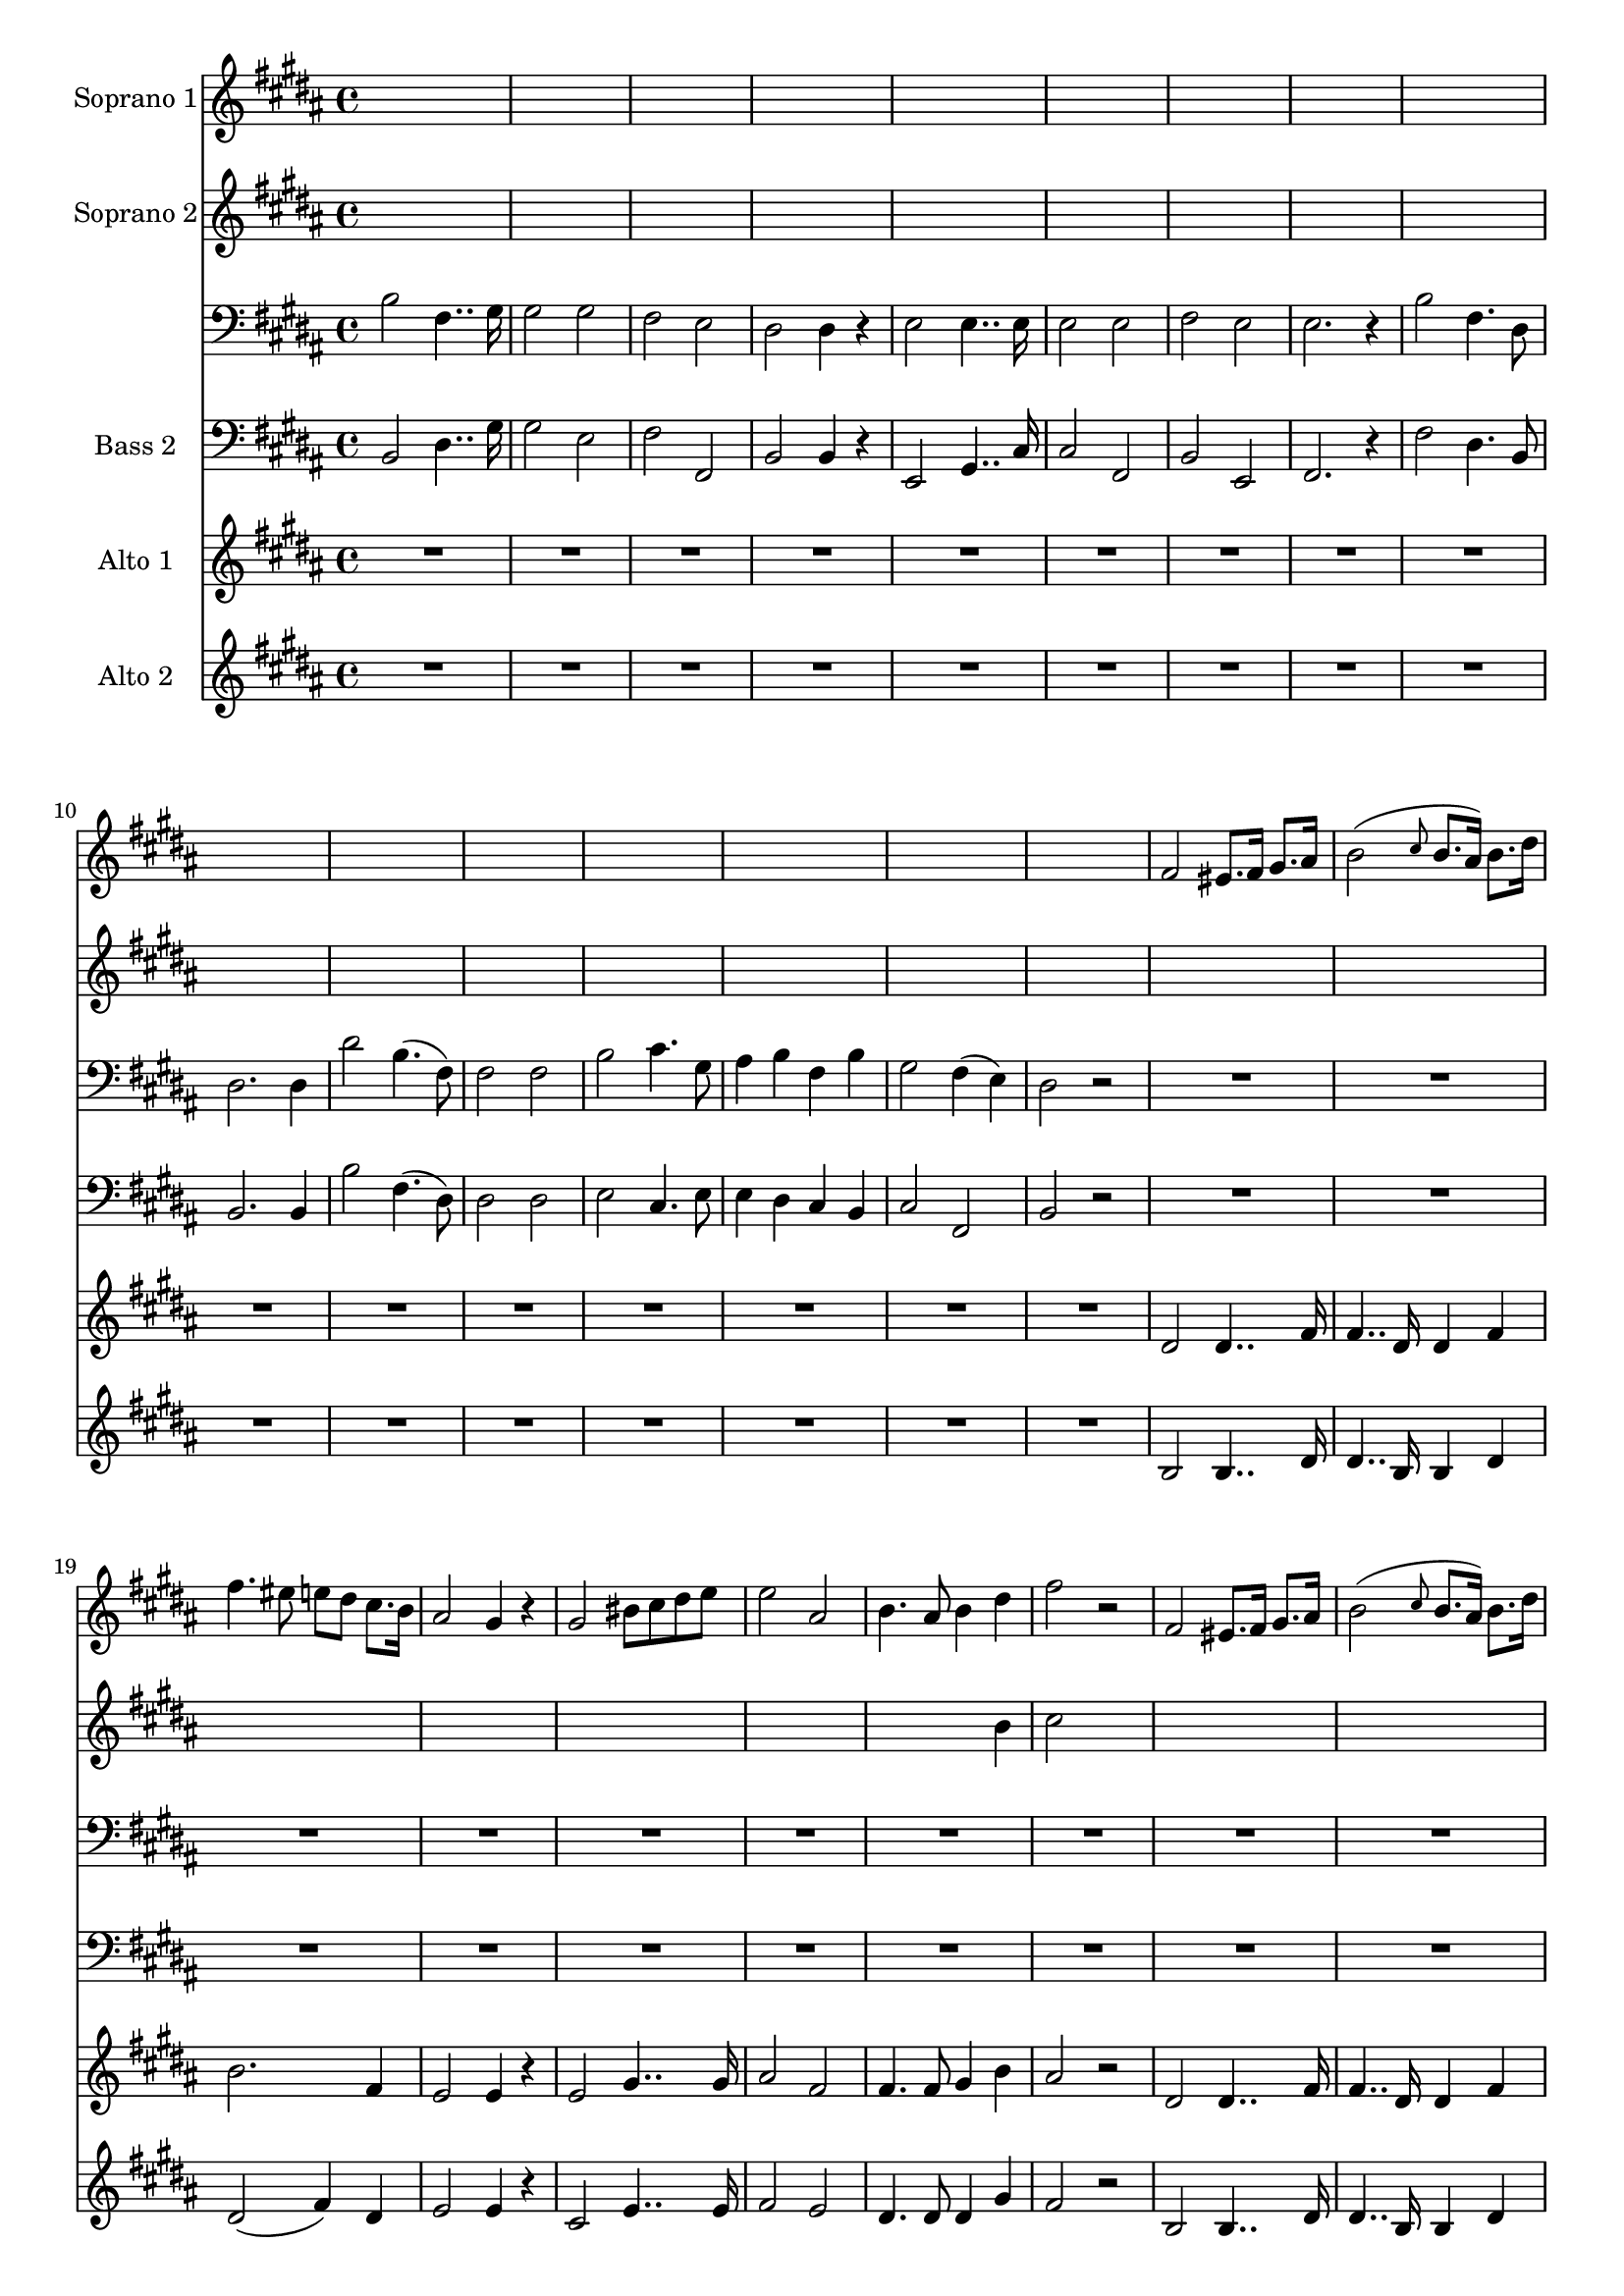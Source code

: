 
%% LilyPond file generated by Denemo version 1.2.5

%%http://www.gnu.org/software/denemo/

\version "2.18.0"

CompactChordSymbols = {}
#(define DenemoTransposeStep 0)
#(define DenemoTransposeAccidental 0)
DenemoGlobalTranspose = #(define-music-function (parser location arg)(ly:music?) #{\transpose c c #arg #})
titledPiece = {}
AutoBarline = {}
AutoEndMovementBarline = \bar "|."

% The music follows

MvmntIVoiceI = {
s1*4/4 |
s1*4/4 |
s1*4/4 |
s1*4/4 | %5
s1*4/4 |
s1*4/4 |
s1*4/4 |
s1*4/4 |
s1*4/4 | %10
s1*4/4 |
s1*4/4 |
s1*4/4 |
s1*4/4 |
s1*4/4 | %15
s1*4/4 |
s1*4/4 |
fis'2 eis'8. fis'16 gis'8. ais'16 |
         b'2( \grace {cis''8}  b'8. ais'16) b'8. dis''16 |
         fis''4. eis''8 e'' dis'' cis''8. b'16 |
%20
         ais'2 gis'4 r |
         gis'2 bis'8 cis'' dis'' e'' |
         e''2 ais' |
         b'4. ais'8 b'4 dis'' |
         fis''2 r |
%25
         fis' eis'8. fis'16 gis'8. ais'16 |
         b'2( \grace {cis''8}  b'8. ais'16) b'8. dis''16 |
         fis''4. eis''8 e'' dis'' cis''8. b'16 |
         ais'2 gis'4 r |
         cis''2 cis''4 cis'' |
%30
         fis''2 b' |
         cis''4 cis'' eis''4. cis''8 |
         fis''2 r |
         R1*4/4 |
         R1*4/4 |
%35
         R1*4/4 |
         R1*4/4 |
         R1*4/4 |
         R1*4/4 |
         R1*4/4 |
%40
         R1*4/4 |
         R1*4/4 |
         R1*4/4 |
         dis''4.( cis''8) b'8. cis''16 dis''8. e''16 |
         fis''4 fisis'' gis'' dis'' |
%45
         dis''2 fis''8 eis'' dis'' cis'' |
         dis''2 gis' |
         cis''4. cis''8 eis''4 cis'' |
         gis''2 r |
         r1 |
%50
         cis''2 cis''4 cis'' |
         fis''2( fis''8.) e''?16 d''8. cis''16 |
         d''2 cis''4 cis'' |
         bis'2. bis'4 |
         cis''2( fis''4) ais' |
%55
         cis'' b' ais' gis' |
         ais'2 r |
         r1 |
         b'2 b'4 b' |
         e''2( e''8.) d''16 c''8. b'16 |
%60
         c''2 b' |
         ais'?2( b'8 ais') b'8. bis'16 |
         cis''2 ais'4 fis' |
         cis''4. cis''8 dis'' cis'' dis''8. eis''16 |
         fis''2 fis'4 r |
%65
         dis''2 dis''4. dis''8 |
         dis''4 fis' b' dis'' |
         fis''1~  |
         fis''2 r |
         fis'' dis''4.. b'16 |
%70
         b'2(-\turn fis''4) e''4 |
         dis''4. b'8 dis''8. cis''16 b'8. ais'16 |
         b'2 fis'4 r |
         gis''2 e''4.. cis''16 |
         cis''2(-\turn gis''4) fis''4 |
%75
         dis''4. b'8 fis'' e'' gis'8. cis''16 |
         b'2( ais'4) r |
         fis''2 b'4. fis'8 |
         fis'2. fis'4 |
         fis''2 dis''4.( b'8) |
%80
         b'2 b' |
         gis'' e''4. cis''8 |
         gis''4 fis'' e'' dis'' |
         fis''( e'') dis'' cis'' |
         fis'' e'' dis'' cis'' |
%85
         gis'' fis'' e'' dis'' |
         b'2 b'4. dis''8 |
         dis''2. b'4 |
         b' b' b'4. dis''8 |
         dis''1 |
%90
         cisis''2 dis''4 cis'' |
         cisis''2( dis''4) cis'' |
         dis''4. b'8 dis''4 fis'' |
         b''1 |
         r2 fis'' |
%95
         dis''4. b'8 b'4 dis'' |
         fis''2. dis''4 |
         cis''2 cis''4 r |
         cis''2 cis''4. cis''8 |
         cis''2 cis'' |
%100
         e''2. ais'4 |
         b'1 |
         dis'' |
         fis''2 fis''4 fis'' |
         fis''2 ais' |
%105
         b'1 |
         dis'' |
         fis''~  |
         fis''2 r |
         fis'-^ b'4-^ dis''4-^ |
%110
         fis''2-^ fis''2-^ |
         gis''1-^~  |
         gis''2 fis''-^ |
         b''1-^~  |
         b''2 r  |
}


MvmntIVoiceII = {
s1*4/4 |
s1*4/4 |
s1*4/4 |
s1*4/4 %5
s1*4/4 |
s1*4/4 |
s1*4/4 |
s1*4/4 |
s1*4/4 %10
s1*4/4 |
s1*4/4 |
s1*4/4 |
s1*4/4 |
s1*4/4 %15
s1*4/4 |
s1*4/4 |
s1*4/4 |
s1*4/4 |
s1*4/4 %20
s1*4/4 |
s1*4/4 |
s1*4/4 |
s2 s4 b' |
cis''2  s2 | %25
s1*4/4 |
s1*4/4 |
s1*4/4 |
s1*4/4 |
s1*4/4 %30
s1*4/4 |
s1*4/4 |
cis''2 s |
         }


MvmntIVoiceIII = {
         b2 fis4.. gis16 |
         gis2 gis |
         fis e |
         dis dis4 r |
%5
         e2 e4.. e16 |
         e2 e |
         fis e |
         e2. r4 |
         b2 fis4. dis8 |
%10
         dis2. dis4 |
         dis'2 b4.( fis8) |
         fis2 fis |
         b cis'4. gis8 |
         ais4 b fis b |
%15
         gis2 fis4( e) |
         dis2 r |
         R1*4/4 |
         R1*4/4 |
         R1*4/4 |
%20
         R1*4/4 |
         R1*4/4 |
         R1*4/4 |
         R1*4/4 |
         R1*4/4 |
%25
         R1*4/4 |
         R1*4/4 |
         R1*4/4 |
         R1*4/4 |
         R1*4/4 |
%30
         R1*4/4 |
         R1*4/4 |
         R1*4/4 |
         b4.( ais8) b8. ais16 gis8. fis16 |
         b4 ais gis fis |
%35
         b4.( ais8) gis8. ais16 b8. cis'16 |
         dis'4 cis' b ais |
         gis2 gis4 gis |
         ais2 ais |
         <eis gis>4. <eis gis>8 <eis gis>4 gis |
%40
         ais2 r |
         b2. cis'4 |
         dis' cis' b ais |
         b2 e'4 dis'8. cis'16 |
         b4( ais gis fisis) |
%45
         gis r r2 |
         r4 gis8. ais16 bis8. cis'16 dis'8. bis16 |
         cis'2 ais |
         gis r |
         a a4 a |
%50
         fis2 cis |
         d a, |
         b, cis4 cis |
         d2. d4 |
         cis2. cis4 |
%55
         cis2 cis4 cis |
         fis2 r |
         g g4 g |
         e2 b, |
         c g4 g |
%60
         a2 b |
         cis'!2 b |
         ais!2 cis'4 fis |
         ais4. ais8 gis4 gis |
         fis2 fis4 r |
%65
         b2 b4. b8 |
         b4 dis fis b |
         fis1~  |
         fis2 r |
         b dis4.. gis16 |
%70
         gis2 e |
         fis4. fis8 fis4 fis |
         b2 b,4 r |
         e2 gis4.. cis'16 |
         cis'2 fis |
%75
         b4. b8 e4 e |
         fis2. r4 |
         r1 |
         r4 b, dis fis |
         b2. fis4 |
%80
         b fis dis b, |
         e2 cis4. e8 |
         e4 dis cis b, |
         cis2 dis4 e |
         e dis cis bis, |
%85
         cis cis dis e |
         fis2 gis4. a8 |
         a2. fis4 |
         fis fis gis4. a8 |
         a1 |
%90
         gis2 fis4 eis |
         gis2( fis4) eis |
         fis4. fis8 b4 fis |
         eis1 |
         r2 fis |
%95
         fis4. b8 b4 fis |
         dis'2. b4 |
         fis2 fis4 r |
         fis2 fis4. fis8 |
         fis2 fis |
%100
         fis2. fis4 |
         b1 |
         b |
         fis2 fis4 fis |
         fis2 fis |
%105
         b1 |
         b |
         fis~  |
         fis2 r |
         dis fis4 b |
%110
         dis'2 b |
         fis1~  |
         fis2 fis |
         b1~  |
         b2 r  |
}


MvmntIVoiceIV = {
         b,2 dis4.. gis16 |
         gis2 e |
         fis fis, |
         b, b,4 r |
%5
         e,2 gis,4.. cis16 |
         cis2 fis, |
         b, e, |
         fis,2. r4 |
         fis2 dis4. b,8 |
%10
         b,2. b,4 |
         b2 fis4.( dis8) |
         dis2 dis |
         e cis4. e8 |
         e4 dis cis b, |
%15
         cis2 fis, |
         b, r |
         R1*4/4 |
         R1*4/4 |
         R1*4/4 |
%20
         R1*4/4 |
         R1*4/4 |
         R1*4/4 |
         R1*4/4 |
         R1*4/4 |
%25
         R1*4/4 |
         R1*4/4 |
         R1*4/4 |
         R1*4/4 |
         R1*4/4 |
%30
         R1*4/4 |
         R1*4/4 |
         R1*4/4 |
         b4.( ais8) b8. ais16 gis8. fis16 |
         b4 ais gis fis |
%35
         b4.( ais8) gis8. ais16 b8. cis'16 |
         dis'4 cis' b ais |
         gis2 cis4 cis |
         fis2 fis |
         cis4. cis8 cis4 cis |
%40
         fis2 r |
         b2. cis'4 |
         dis' cis' b ais |
         b2 e'4 dis'8. cis'16 |
         b4( ais gis fisis) |
%45
         gis r r2 |
         r4 gis8. ais16 bis8. cis'16 dis'8. bis16 |
         cis'2 ais |
         gis r |
         fis fis4 fis |
%50
         fis2 cis |
         d a, |
         b, cis4 cis |
         d2. d4 |
         cis2. cis4 |
%55
         cis2 cis4 cis |
         fis2 r |
         e e4 e |
         e2 b, |
         c g4 g |
%60
         a2 b |
         cis'!2 b |
         ais!2 cis'4 fis |
         ais4. ais8 gis4 gis |
         fis2 fis4 r |
%65
         b2 b4. b8 |
         b4 dis fis b |
         fis1~  |
         fis2 r |
         b, dis4.. gis16 |
%70
         gis2 e |
         fis4. fis8 fis4 fis |
         b2 b,4 r |
         e2 gis4.. cis'16 |
         cis'2 fis |
%75
         b4. b8 e4 e |
         fis2. r4 |
         r1 |
         r4 b, dis fis |
         b2. fis4 |
%80
         b fis dis b, |
         e2 cis4. e8 |
         e4 dis cis b, |
         cis2 dis4 e |
         e dis cis bis, |
%85
         cis cis dis e |
         fis2 gis4. a8 |
         a2. fis4 |
         fis fis gis4. a8 |
         a1 |
%90
         gis2 fis4 eis |
         gis2( fis4) eis |
         fis4. fis8 b4 fis |
         eis1 |
         r2 fis |
%95
         fis4. b8 b4 fis |
         dis'2. b4 |
         fis2 fis4 r |
         fis2 fis4. fis8 |
         fis2 fis |
%100
         fis2. fis4 |
         b1 |
         b |
         fis2 fis4 fis |
         fis2 fis |
%105
         b1 |
         b |
         fis~  |
         fis2 r |
         dis fis4 b |
%110
         dis'2 b |
         fis1~  |
         fis2 fis |
         b,1~  |
         b,2 r  |
}


MvmntIVoiceV = {
         R1*4/4 |
         R1*4/4 |
         R1*4/4 |
         R1*4/4 |
%5
         R1*4/4 |
         R1*4/4 |
         R1*4/4 |
         R1*4/4 |
         R1*4/4 |
%10
         R1*4/4 |
         R1*4/4 |
         R1*4/4 |
         R1*4/4 |
         R1*4/4 |
%15
         R1*4/4 |
         R1*4/4 |
         dis'2 dis'4.. fis'16 |
         fis'4.. dis'16 dis'4 fis' |
         b'2. fis'4 |
%20
         e'2 e'4 r |
         e'2 gis'4.. gis'16 |
         ais'2 fis' |
         fis'4. fis'8 gis'4 b' |
         ais'2 r |
%25
         dis' dis'4.. fis'16 |
         fis'4.. dis'16 dis'4 fis' |
         b'2. fis'4 |
         e'2 e'4 r |
         ais'2 ais'4 ais' |
%30
         b'2 gis' |
         ais'4 ais' b'4. b'8 |
         ais'2 r |
         R1*4/4 |
         R1*4/4 |
%35
         R1*4/4 |
         R1*4/4 |
         R1*4/4 |
         R1*4/4 |
         R1*4/4 |
%40
         R1*4/4 |
         b'4.( ais'8) b'8. ais'16 gis'8. fis'16 |
         b'4 ais' gis' fis' |
         b'4.( ais'8) gis'8. ais'16 b'8. cis''16 |
         dis''4 dis'' dis'' cis'' |
%45
         bis'2 <gis' cis''>4 gis' |
         bis'2 gis' |
         gis'4. gis'8 cis''4 ais' |
         bis'2 r |
         r1 |
%50
         fis'2 eis'4 b' |
         a'2 g' |
         fis'4. fis'8 fis'4 fis' |
         fis'2 fis'4 fis' |
         fis'2. fis'4 |
%55
         gis' b' fis' eis' |
         fis'2 r |
         r1 |
         e'2 dis'4 a' |
         g'2 f' |
%60
         e' g' |
         fis' fis' |
         fis' fis'4 fis' |
         fis'4. fis'8 b'4 b' |
         ais'2 fis'4 r |
%65
         b'2 b'4. b'8 |
         b'4 fis' b' b' |
         ais'1~  |
         ais'2 r |
         b' b'4.. gis'16 |
%70
         gis'2 gis' |
         b'4. fis'8 fis'4 fis' |
         fis'2 fis'4 r |
         b'2 b'4.. gis'16 |
         gis'2 ais' |
%75
         b'4. fis'8 gis'4 gis' |
         fis'2. r4 |
         b'2 fis'4. dis'8 |
         dis'2. dis'4 |
         b'2 b'4.( fis'8) |
%80
         fis'2 fis' |
         b' e'4. gis'8 |
         ais'4 b' cis'' dis'' |
         gis'2 gis'4 gis' |
         ais' b' cis'' dis'' |
%85
         gis' gis' gis' gis' |
         b'1 |
         b'2 b'4. b'8 |
         b'2. b'4 |
         b'1 |
%90
         b'2 b'4 b' |
         b'2. b'4 |
         b'4. b'8 b'4 b' |
         b'1 |
         r2 b' |
%95
         b'4. fis'8 fis'4 b' |
         b'2. b'4 |
         b'2 b'4 r |
         gis'2 gis'4. gis'8 |
         ais'2 ais' |
%100
         ais'2. fis'4 |
         fis'1 |
         b' |
         ais'2 ais'4 ais' |
         ais'2 fis' |
%105
         fis'1 |
         b' |
         ais'~  |
         ais'2 r |
         fis' b'4 b' |
%110
         b'2 b' |
         cis''1~  |
         cis''2 cis'' |
         dis''1~  |
         dis''2 r  |
}


MvmntIVoiceVI = {
         R1*4/4 |
         R1*4/4 |
         R1*4/4 |
         R1*4/4 |
%5
         R1*4/4 |
         R1*4/4 |
         R1*4/4 |
         R1*4/4 |
         R1*4/4 |
%10
         R1*4/4 |
         R1*4/4 |
         R1*4/4 |
         R1*4/4 |
         R1*4/4 |
%15
         R1*4/4 |
         R1*4/4 |
         b2 b4.. dis'16 |
         dis'4.. b16 b4 dis' |
         dis'2( fis'4) dis' |
%20
         e'2 e'4 r |
         cis'2 e'4.. e'16 |
         fis'2 e' |
         dis'4. dis'8 dis'4 gis' |
         fis'2 r |
%25
         b b4.. dis'16 |
         dis'4.. b16 b4 dis' |
         dis'2( fis'4) dis' |
         e'2 e'4 r |
         e'2 e'4 e' |
%30
         dis'2 dis' |
         fis'4 fis' gis'4. gis'8 |
         fis'2 r |
         R1*4/4 |
         R1*4/4 |
%35
         R1*4/4 |
         R1*4/4 |
         R1*4/4 |
         R1*4/4 |
         R1*4/4 |
%40
         R1*4/4 |
         b'4.( ais'8) b'8. ais'16 gis'8. fis'16 |
         b'4 ais' gis' fis' |
         b'4.( ais'8) gis'8. ais'16 b'8. cis''16 |
         dis''4 cis'' bis' ais' |
%45
         gis'2 cis'4 eis' |
         gis'2 gis' |
         s1*4/4          s1*4/4          s1*4/4 %50
         s1*4/4          s1*4/4          s1*4/4          s1*4/4          s1*4/4 %55
         s1*4/4          s1*4/4          s1*4/4          s1*4/4          s1*4/4 %60
         s1*4/4          s1*4/4          s1*4/4          s1*4/4          s1*4/4 %65
         s1*4/4          s1*4/4          s1*4/4          s1*4/4          s1*4/4 %70
         s1*4/4          s1*4/4          s1*4/4          s1*4/4          s1*4/4 %75
         s1*4/4          s1*4/4          s1*4/4          s1*4/4          s1*4/4 %80
         s1*4/4          s1*4/4          s1*4/4          s1*4/4          s1*4/4 %85
         s1*4/4          s1*4/4          s1*4/4          s1*4/4          s1*4/4 %90
         s1*4/4          s1*4/4          s1*4/4          s1*4/4          s1*4/4 %95
         s1*4/4          s1*4/4          s1*4/4          s1*4/4          s1*4/4 %100
         s1*4/4          s1*4/4          s1*4/4          s1*4/4          s1*4/4 %105
         s1*4/4          s1*4/4          s1*4/4          s1*4/4          s1*4/4 %110
         s1*4/4          ais'1~  |
         ais'2 ais' |
         b'1~  |
         b'2 r  |
}





%Default Score Layout
\header{DenemoLayoutName = "Default Score Layout"}

\header {
tagline = \markup {"D:\\Code\\Scores\\DenemoFiles\\Wagner.Bass1.denemo" on \simple #(strftime "%x" (localtime (current-time)))}

        }
\layout {indent = 16.2}
#(set-default-paper-size "a4")
#(set-global-staff-size 18)
\paper {

       }

\score { %Start of Movement
          <<

%Start of Staff
\new Staff = "Soprano 1"  << \set Staff.instrumentName = \markup {  \with-url #'"scheme:(d-GoToPosition 1 1 1 1)(let ((choice (d-PopupMenu (list (cons (_ \"Change Name\") d-InstrumentName)   (cons (_ \"Change Indent\") d-ScoreIndent)))))
                    (if choice (choice)))    " "Soprano 1" }
 \new Voice = "VoiceIMvmntI"  {
  \clef treble    \key b \major    \time 4/4   \MvmntIVoiceI
                        } %End of voice

                        >> %End of Staff

%Start of Staff
\new Staff = "Soprano 2"  << \set Staff.instrumentName = \markup {  \with-url #'"scheme:(d-GoToPosition 1 2 1 1)(let ((choice (d-PopupMenu (list (cons (_ \"Change Name\") d-InstrumentName)   (cons (_ \"Change Indent\") d-ScoreIndent)))))
                    (if choice (choice)))    " "Soprano 2" }
 \new Voice = "VoiceIIMvmntI"  {
  \clef treble    \key b \major    \time 4/4   \MvmntIVoiceII
                        } %End of voice

                        >> %End of Staff

%Start of Staff
\new Staff = "Bass 1"  <<
 \new Voice = "VoiceIIIMvmntI"  {
  \clef bass    \key b \major    \time 4/4   \MvmntIVoiceIII
                        } %End of voice

                        >> %End of Staff

%Start of Staff
\new Staff = "Bass 2"  << \set Staff.instrumentName = \markup {  \with-url #'"scheme:(d-GoToPosition 1 2 1 1)(let ((choice (d-PopupMenu (list (cons (_ \"Change Name\") d-InstrumentName)   (cons (_ \"Change Indent\") d-ScoreIndent)))))
                    (if choice (choice)))    " "Bass 2" }
 \new Voice = "VoiceIVMvmntI"  {
  \clef bass    \key b \major    \time 4/4   \MvmntIVoiceIV
                        } %End of voice

                        >> %End of Staff

%Start of Staff
\new Staff = "Alto 1"  << \set Staff.instrumentName = \markup {  \with-url #'"scheme:(d-GoToPosition 1 3 1 1)(let ((choice (d-PopupMenu (list (cons (_ \"Change Name\") d-InstrumentName)   (cons (_ \"Change Indent\") d-ScoreIndent)))))
                    (if choice (choice)))    " "Alto 1" }
 \new Voice = "VoiceVMvmntI"  {
  \clef treble    \key b \major    \time 4/4   \MvmntIVoiceV
                        } %End of voice

                        >> %End of Staff

%Start of Staff
\new Staff = "Alto 2"  << \set Staff.instrumentName = \markup {  \with-url #'"scheme:(d-GoToPosition 1 4 1 1)(let ((choice (d-PopupMenu (list (cons (_ \"Change Name\") d-InstrumentName)   (cons (_ \"Change Indent\") d-ScoreIndent)))))
                    (if choice (choice)))    " "Alto 2" }
 \new Voice = "VoiceVIMvmntI"  {
  \clef treble    \key b \major    \time 4/4   \MvmntIVoiceVI
                        } %End of voice

                        >> %End of Staff

          >>

       } %End of Movement



